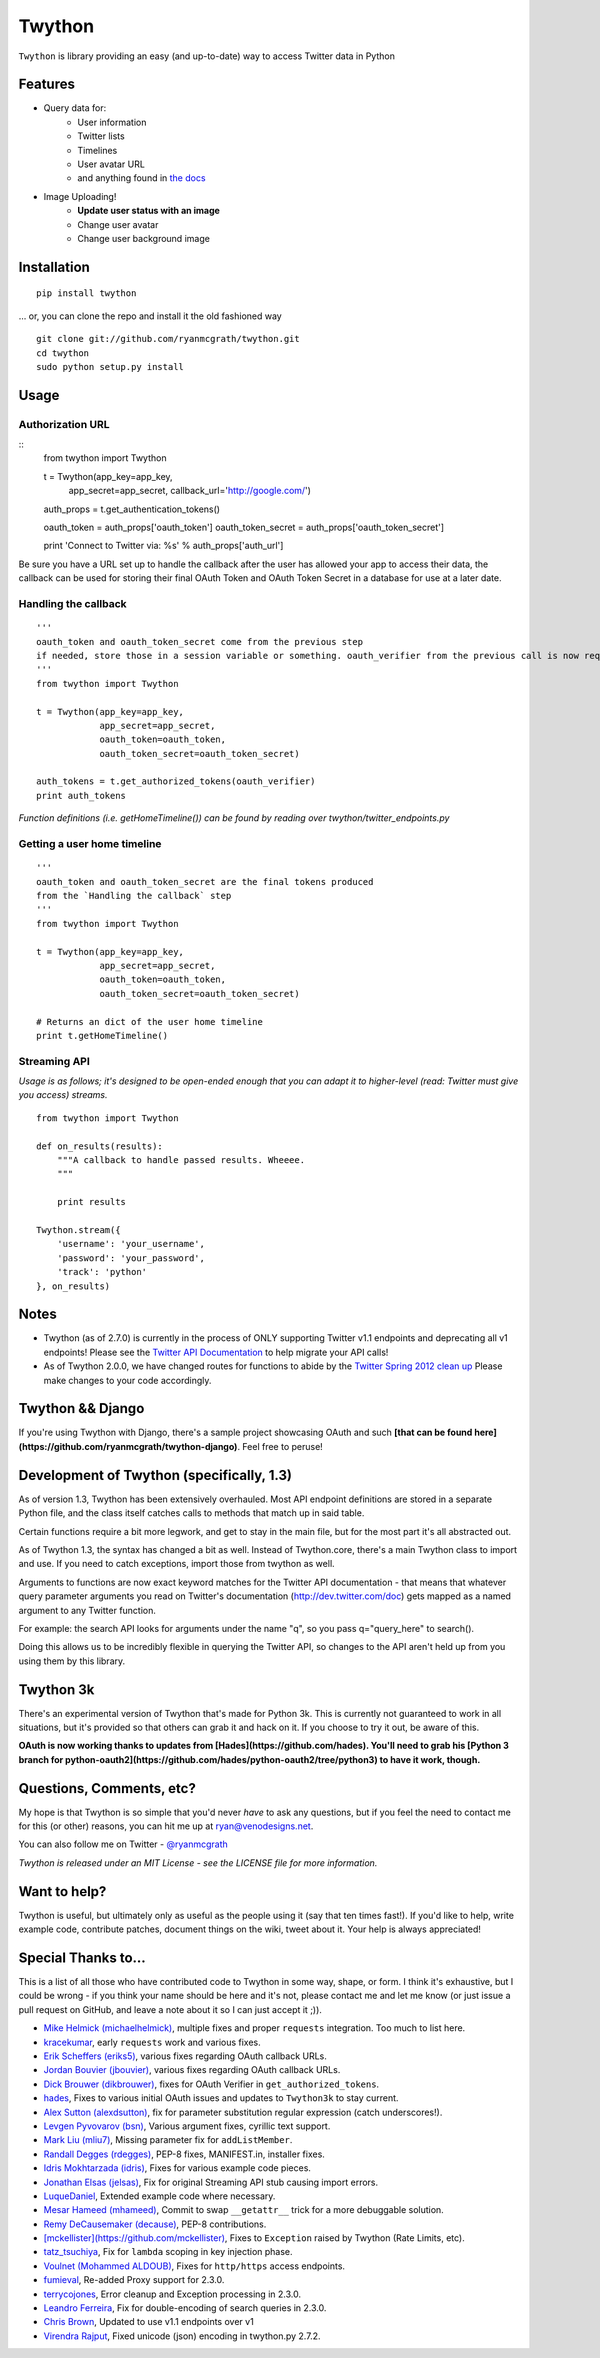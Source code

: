 Twython
=======
``Twython`` is library providing an easy (and up-to-date) way to access Twitter data in Python

Features
--------

* Query data for:
   - User information
   - Twitter lists
   - Timelines
   - User avatar URL
   - and anything found in `the docs <https://dev.twitter.com/docs/api/1.1>`_
* Image Uploading!
   - **Update user status with an image**
   - Change user avatar
   - Change user background image

Installation
------------
::

    pip install twython

... or, you can clone the repo and install it the old fashioned way

::

    git clone git://github.com/ryanmcgrath/twython.git
    cd twython
    sudo python setup.py install


Usage
-----

Authorization URL
~~~~~~~~~~~~~~~~~
::
    from twython import Twython
    
    t = Twython(app_key=app_key,
                app_secret=app_secret,
                callback_url='http://google.com/')

    auth_props = t.get_authentication_tokens()

    oauth_token = auth_props['oauth_token']
    oauth_token_secret = auth_props['oauth_token_secret']

    print 'Connect to Twitter via: %s' % auth_props['auth_url']

Be sure you have a URL set up to handle the callback after the user has allowed your app to access their data, the callback can be used for storing their final OAuth Token and OAuth Token Secret in a database for use at a later date.

Handling the callback
~~~~~~~~~~~~~~~~~~~~~
::

    '''
    oauth_token and oauth_token_secret come from the previous step
    if needed, store those in a session variable or something. oauth_verifier from the previous call is now required to pass to get_authorized_tokens
    '''
    from twython import Twython

    t = Twython(app_key=app_key,
                app_secret=app_secret,
                oauth_token=oauth_token,
                oauth_token_secret=oauth_token_secret)

    auth_tokens = t.get_authorized_tokens(oauth_verifier)
    print auth_tokens

*Function definitions (i.e. getHomeTimeline()) can be found by reading over twython/twitter_endpoints.py*

Getting a user home timeline
~~~~~~~~~~~~~~~~~~~~~~~~~~~~
::

    '''
    oauth_token and oauth_token_secret are the final tokens produced
    from the `Handling the callback` step
    '''
    from twython import Twython
    
    t = Twython(app_key=app_key,
                app_secret=app_secret,
                oauth_token=oauth_token,
                oauth_token_secret=oauth_token_secret)
    
    # Returns an dict of the user home timeline
    print t.getHomeTimeline()


Streaming API
~~~~~~~~~~~~~
*Usage is as follows; it's designed to be open-ended enough that you can adapt it to higher-level (read: Twitter must give you access)
streams.*

::

    from twython import Twython
    
    def on_results(results):
        """A callback to handle passed results. Wheeee.
        """

        print results

    Twython.stream({
        'username': 'your_username',
        'password': 'your_password',
        'track': 'python'
    }, on_results)


Notes
-----
* Twython (as of 2.7.0) is currently in the process of ONLY supporting Twitter v1.1 endpoints and deprecating all v1 endpoints! Please see the `Twitter API Documentation <https://dev.twitter.com/docs/api/1.1>`_ to help migrate your API calls!

* As of Twython 2.0.0, we have changed routes for functions to abide by the `Twitter Spring 2012 clean up <https://dev.twitter.com/docs/deprecations/spring-2012>`_ Please make changes to your code accordingly.


Twython && Django
-----------------
If you're using Twython with Django, there's a sample project showcasing OAuth and such **[that can be found here](https://github.com/ryanmcgrath/twython-django)**. Feel free to peruse!

Development of Twython (specifically, 1.3)
------------------------------------------
As of version 1.3, Twython has been extensively overhauled. Most API endpoint definitions are stored
in a separate Python file, and the class itself catches calls to methods that match up in said table.

Certain functions require a bit more legwork, and get to stay in the main file, but for the most part
it's all abstracted out.

As of Twython 1.3, the syntax has changed a bit as well. Instead of Twython.core, there's a main
Twython class to import and use. If you need to catch exceptions, import those from twython as well.

Arguments to functions are now exact keyword matches for the Twitter API documentation - that means that
whatever query parameter arguments you read on Twitter's documentation (http://dev.twitter.com/doc) gets mapped
as a named argument to any Twitter function.

For example: the search API looks for arguments under the name "q", so you pass q="query_here" to search().

Doing this allows us to be incredibly flexible in querying the Twitter API, so changes to the API aren't held up
from you using them by this library.

Twython 3k
----------
There's an experimental version of Twython that's made for Python 3k. This is currently not guaranteed to
work in all situations, but it's provided so that others can grab it and hack on it.
If you choose to try it out, be aware of this.

**OAuth is now working thanks to updates from [Hades](https://github.com/hades). You'll need to grab
his [Python 3 branch for python-oauth2](https://github.com/hades/python-oauth2/tree/python3) to have it work, though.**

Questions, Comments, etc?
-------------------------
My hope is that Twython is so simple that you'd never *have* to ask any questions, but if you feel the need to contact me for this (or other) reasons, you can hit me up at ryan@venodesigns.net.

You can also follow me on Twitter - `@ryanmcgrath <https://twitter.com/ryanmcgrath>`_

*Twython is released under an MIT License - see the LICENSE file for more information.*

Want to help?
-------------
Twython is useful, but ultimately only as useful as the people using it (say that ten times fast!). If you'd like to help, write example code, contribute patches, document things on the wiki, tweet about it. Your help is always appreciated!


Special Thanks to...
--------------------
This is a list of all those who have contributed code to Twython in some way, shape, or form. I think it's
exhaustive, but I could be wrong - if you think your name should be here and it's not, please contact
me and let me know (or just issue a pull request on GitHub, and leave a note about it so I can just accept it ;)).

- `Mike Helmick (michaelhelmick) <https://github.com/michaelhelmick>`_, multiple fixes and proper ``requests`` integration. Too much to list here.  
- `kracekumar <https://github.com/kracekumar>`_, early ``requests`` work and various fixes.  
- `Erik Scheffers (eriks5) <https://github.com/eriks5>`_, various fixes regarding OAuth callback URLs.
- `Jordan Bouvier (jbouvier) <https://github.com/jbouvier>`_, various fixes regarding OAuth callback URLs.
- `Dick Brouwer (dikbrouwer) <https://github.com/dikbrouwer>`_, fixes for OAuth Verifier in ``get_authorized_tokens``.
- `hades <https://github.com/hades>`_, Fixes to various initial OAuth issues and updates to ``Twython3k`` to stay current.
- `Alex Sutton (alexdsutton) <https://github.com/alexsdutton/twython/>`_, fix for parameter substitution regular expression (catch underscores!).
- `Levgen Pyvovarov (bsn) <https://github.com/bsn>`_, Various argument fixes, cyrillic text support.
- `Mark Liu (mliu7) <https://github.com/mliu7>`_, Missing parameter fix for ``addListMember``.
- `Randall Degges (rdegges) <https://github.com/rdegge>`_, PEP-8 fixes, MANIFEST.in, installer fixes.
- `Idris Mokhtarzada (idris) <https://github.com/idris>`_, Fixes for various example code pieces.
- `Jonathan Elsas (jelsas) <https://github.com/jelsas>`_, Fix for original Streaming API stub causing import errors.
- `LuqueDaniel <https://github.com/LuqueDaniel>`_, Extended example code where necessary.
- `Mesar Hameed (mhameed) <https://github.com/mhameed>`_, Commit to swap ``__getattr__`` trick for a more debuggable solution.
- `Remy DeCausemaker (decause) <https://github.com/decause>`_, PEP-8 contributions.
- `[mckellister](https://github.com/mckellister) <https://dev.twitter.com/docs/deprecations/spring-2012>`_, Fixes to ``Exception`` raised by Twython (Rate Limits, etc).
- `tatz_tsuchiya <http://d.hatena.ne.jp/tatz_tsuchiya/20120115/1326623451>`_, Fix for ``lambda`` scoping in key injection phase.
- `Voulnet (Mohammed ALDOUB) <https://github.com/Voulnet>`_, Fixes for ``http/https`` access endpoints.  
- `fumieval <https://github.com/fumieval>`_, Re-added Proxy support for 2.3.0.  
- `terrycojones <https://github.com/terrycojones>`_, Error cleanup and Exception processing in 2.3.0.  
- `Leandro Ferreira <https://github.com/leandroferreira>`_, Fix for double-encoding of search queries in 2.3.0.  
- `Chris Brown <https://github.com/chbrown>`_, Updated to use v1.1 endpoints over v1  
- `Virendra Rajput <https://github.com/bkvirendra>`_, Fixed unicode (json) encoding in twython.py 2.7.2.  
